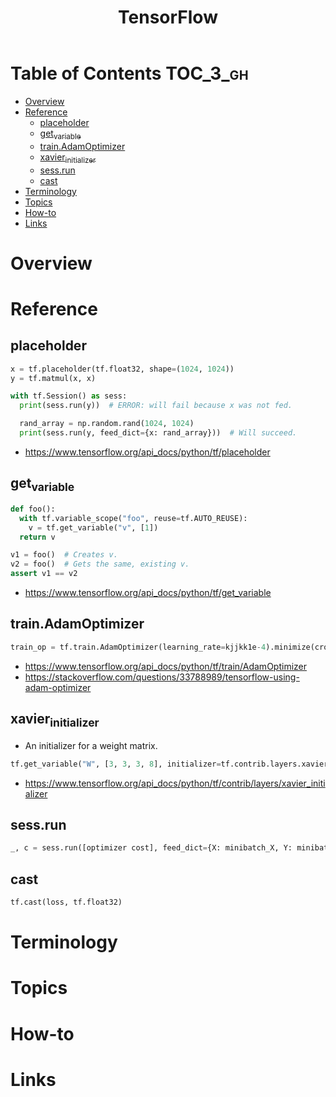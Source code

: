 #+TITLE: TensorFlow

* Table of Contents :TOC_3_gh:
- [[#overview][Overview]]
- [[#reference][Reference]]
  - [[#placeholder][placeholder]]
  - [[#get_variable][get_variable]]
  - [[#trainadamoptimizer][train.AdamOptimizer]]
  - [[#xavier_initializer][xavier_initializer]]
  - [[#sessrun][sess.run]]
  - [[#cast][cast]]
- [[#terminology][Terminology]]
- [[#topics][Topics]]
- [[#how-to][How-to]]
- [[#links][Links]]

* Overview
* Reference
** placeholder
#+BEGIN_SRC python
  x = tf.placeholder(tf.float32, shape=(1024, 1024))
  y = tf.matmul(x, x)

  with tf.Session() as sess:
    print(sess.run(y))  # ERROR: will fail because x was not fed.

    rand_array = np.random.rand(1024, 1024)
    print(sess.run(y, feed_dict={x: rand_array}))  # Will succeed.
#+END_SRC

:REFERENCES:
- https://www.tensorflow.org/api_docs/python/tf/placeholder
:END:

** get_variable
#+BEGIN_SRC python
  def foo():
    with tf.variable_scope("foo", reuse=tf.AUTO_REUSE):
      v = tf.get_variable("v", [1])
    return v

  v1 = foo()  # Creates v.
  v2 = foo()  # Gets the same, existing v.
  assert v1 == v2
#+END_SRC

:REFERENCES:
- https://www.tensorflow.org/api_docs/python/tf/get_variable
:END:

** train.AdamOptimizer
#+BEGIN_SRC python
  train_op = tf.train.AdamOptimizer(learning_rate=kjjkk1e-4).minimize(cross_entropy)
#+END_SRC

:REFERENCES:
- https://www.tensorflow.org/api_docs/python/tf/train/AdamOptimizer
- https://stackoverflow.com/questions/33788989/tensorflow-using-adam-optimizer
:END:

** xavier_initializer
- An initializer for a weight matrix.

#+BEGIN_SRC python
  tf.get_variable("W", [3, 3, 3, 8], initializer=tf.contrib.layers.xavier_initializer())
#+END_SRC

:REFERENCES:
- https://www.tensorflow.org/api_docs/python/tf/contrib/layers/xavier_initializer
:END:

** sess.run
#+BEGIN_SRC python
  _, c = sess.run([optimizer cost], feed_dict={X: minibatch_X, Y: minibatch_Y})
#+END_SRC

** cast
#+BEGIN_SRC python
  tf.cast(loss, tf.float32)
#+END_SRC

* Terminology
* Topics
* How-to
* Links
